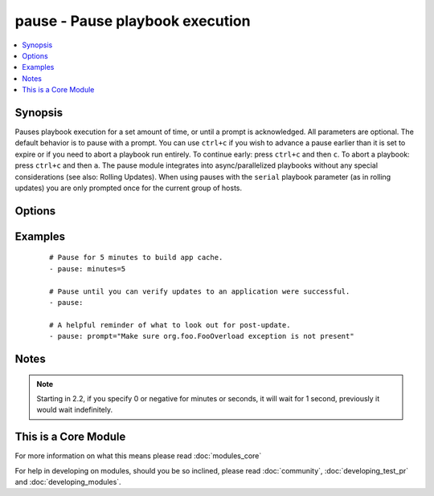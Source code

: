 .. _pause:


pause - Pause playbook execution
++++++++++++++++++++++++++++++++



.. contents::
   :local:
   :depth: 1


Synopsis
--------

Pauses playbook execution for a set amount of time, or until a prompt is acknowledged. All parameters are optional. The default behavior is to pause with a prompt.
You can use ``ctrl+c`` if you wish to advance a pause earlier than it is set to expire or if you need to abort a playbook run entirely. To continue early: press ``ctrl+c`` and then ``c``. To abort a playbook: press ``ctrl+c`` and then ``a``.
The pause module integrates into async/parallelized playbooks without any special considerations (see also: Rolling Updates). When using pauses with the ``serial`` playbook parameter (as in rolling updates) you are only prompted once for the current group of hosts.




Options
-------

.. raw:: html

    <table border=1 cellpadding=4>
    <tr>
    <th class="head">parameter</th>
    <th class="head">required</th>
    <th class="head">default</th>
    <th class="head">choices</th>
    <th class="head">comments</th>
    </tr>
            <tr>
    <td>minutes<br/><div style="font-size: small;"></div></td>
    <td>no</td>
    <td></td>
        <td><ul></ul></td>
        <td><div>A positive number of minutes to pause for.</div></td></tr>
            <tr>
    <td>prompt<br/><div style="font-size: small;"></div></td>
    <td>no</td>
    <td></td>
        <td><ul></ul></td>
        <td><div>Optional text to use for the prompt message.</div></td></tr>
            <tr>
    <td>seconds<br/><div style="font-size: small;"></div></td>
    <td>no</td>
    <td></td>
        <td><ul></ul></td>
        <td><div>A positive number of seconds to pause for.</div></td></tr>
        </table>
    </br>



Examples
--------

 ::

    # Pause for 5 minutes to build app cache.
    - pause: minutes=5
    
    # Pause until you can verify updates to an application were successful.
    - pause:
    
    # A helpful reminder of what to look out for post-update.
    - pause: prompt="Make sure org.foo.FooOverload exception is not present"


Notes
-----

.. note:: Starting in 2.2,  if you specify 0 or negative for minutes or seconds, it will wait for 1 second, previously it would wait indefinitely.


    
This is a Core Module
---------------------

For more information on what this means please read :doc:`modules_core`

    
For help in developing on modules, should you be so inclined, please read :doc:`community`, :doc:`developing_test_pr` and :doc:`developing_modules`.


